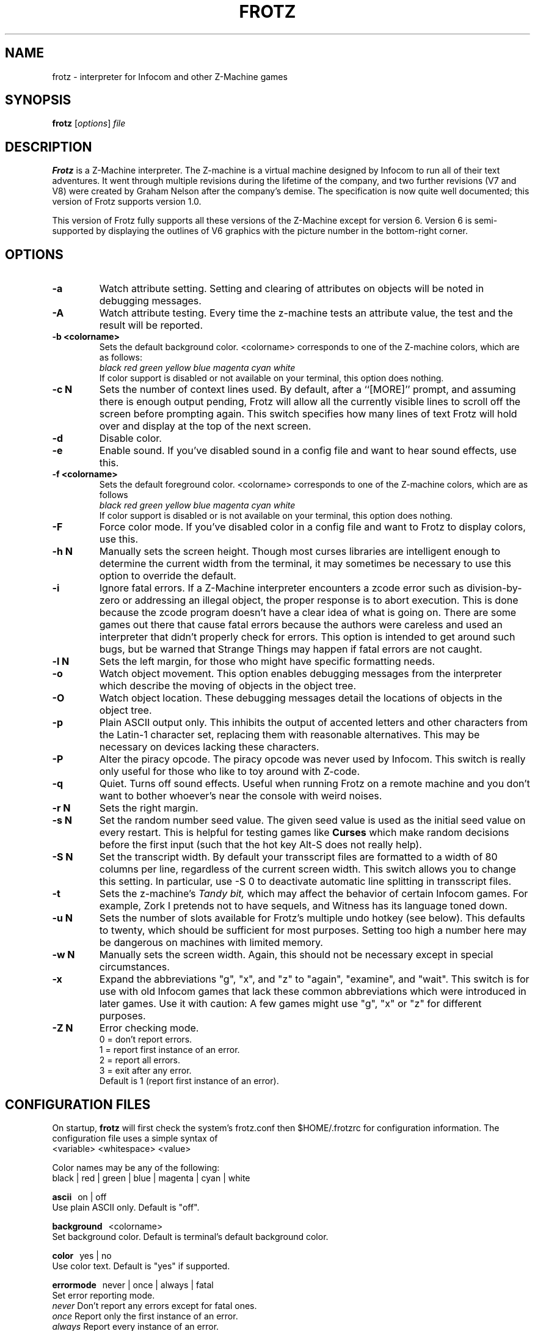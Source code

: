 .\" -*- nroff -*-
.TH FROTZ 6 2.43
.SH NAME
frotz \- interpreter for Infocom and other Z-Machine games

.SH SYNOPSIS
.B frotz
.RI [ options "] " file

.SH DESCRIPTION
.B Frotz
is a Z-Machine interpreter.  The Z-machine is a virtual machine designed
by Infocom to run all of their text adventures.  It went through multiple
revisions during the lifetime of the company, and two further revisions
(V7 and V8) were created by Graham Nelson after the company's demise.
The specification is now quite well documented; this version of Frotz
supports version 1.0.
.P
This version of Frotz fully supports all these versions of the Z-Machine
except for version 6.  Version 6 is semi-supported by displaying the
outlines of V6 graphics with the picture number in the bottom-right
corner.


.SH OPTIONS
.TP
.B \-a
Watch attribute setting.  Setting and clearing of attributes on objects
will be noted in debugging messages.

.TP
.B \-A
Watch attribute testing.  Every time the z-machine tests an attribute
value, the test and the result will be reported.

.TP
.B \-b <colorname>
Sets the default background color.  <colorname> corresponds to one of the
Z-machine colors, which are as follows:
.br
.I black red green yellow blue magenta cyan white
.br
If color support is disabled or not available on your terminal, this
option does nothing.

.TP
.B \-c N
Sets the number of context lines used.  By default, after a ``[MORE]''
prompt, and assuming there is enough output pending, Frotz will allow all
the currently visible lines to scroll off the screen before prompting
again.  This switch specifies how many lines of text Frotz will hold
over and display at the top of the next screen.

.TP
.B \-d
Disable color.

.TP
.B \-e
Enable sound.  If you've disabled sound in a config file and want to hear
sound effects, use this.

.TP
.B \-f <colorname>
Sets the default foreground color.  <colorname> corresponds to one of the
Z-machine colors, which are as follows
.br
.I black red green yellow blue magenta cyan white
.br
If color support is disabled or is not available on your terminal, this
option does nothing.

.TP
.B \-F
Force color mode.  If you've disabled color in a config file and want to
Frotz to display colors, use this.

.TP
.B \-h N
Manually sets the screen height.  Though most curses libraries are intelligent
enough to determine the current width from the terminal, it may sometimes
be necessary to use this option to override the default.

.TP
.B \-i
Ignore fatal errors.  If a Z-Machine interpreter encounters a zcode error
such as division-by-zero or addressing an illegal object, the proper
response is to abort execution.  This is done because the zcode program
doesn't have a clear idea of what is going on.  There are some games out
there that cause fatal errors because the authors were careless and used
an interpreter that didn't properly check for errors.  This option is
intended to get around such bugs, but be warned that Strange Things may
happen if fatal errors are not caught.

.TP
.B \-l N
Sets the left margin, for those who might have specific formatting needs.

.TP
.B \-o
Watch object movement.  This option enables debugging messages from the
interpreter which describe the moving of objects in the object tree.

.TP
.B \-O
Watch object location.  These debugging messages detail the locations of
objects in the object tree.

.TP
.B \-p
Plain ASCII output only.  This inhibits the output of accented letters
and other characters from the Latin-1 character set, replacing them with
reasonable alternatives.  This may be necessary on devices lacking these
characters.

.TP
.B \-P
Alter the piracy opcode.  The piracy opcode was never used by Infocom.
This switch is really only useful for those who like to toy around with
Z-code.

.TP
.B \-q
Quiet.  Turns off sound effects.  Useful when running Frotz on a remote
machine and you don't want to bother whoever's near the console with weird
noises.

.TP
.B \-r N
Sets the right margin.

.TP
.B \-s N
Set the random number seed value.  The given seed value is used as the initial
seed value on every restart. This is helpful for testing games like
.B Curses
which make random decisions before the first input (such that the hot
key Alt\-S does not really help).

.TP
.B \-S N
Set the transcript width.  By default your transscript files are formatted
to a width of 80 columns per line, regardless of the current screen width.
This switch allows you to change this setting. In particular, use \-S 0
to deactivate automatic line splitting in transscript files.

.TP
.B \-t
Sets the z-machine's
.I Tandy bit,
which may affect the behavior of certain Infocom games.  For example,
Zork I pretends not to have sequels, and Witness has its language
toned down.

.TP
.B \-u N
Sets the number of slots available for Frotz's multiple undo hotkey (see
below).  This defaults to twenty, which should be sufficient for most
purposes.  Setting too high a number here may be dangerous on machines
with limited memory.

.TP
.B \-w N
Manually sets the screen width.  Again, this should not be necessary
except in special circumstances.

.TP
.B \-x
Expand the abbreviations "g", "x", and "z" to "again", "examine", and
"wait".  This switch is for use with old Infocom games that lack these
common abbreviations which were introduced in later games.  Use it with
caution: A few games might use "g", "x" or "z" for different purposes.

.TP
.B \-Z N
Error checking mode.
.br
0 = don't report errors.
.br
1 = report first instance of an error.
.br
2 = report all errors.
.br
3 = exit after any error.
.br
Default is 1 (report first instance of an error).


.SH CONFIGURATION FILES
On startup,
.B frotz
will first check the system's frotz.conf then $HOME/.frotzrc for
configuration information.  The configuration file uses a simple syntax 
of
.br
<variable> <whitespace> <value>

.PP
Color names may be any of the following:
.br
black\ |\ red\ |\ green\ |\ blue\ |\ magenta\ |\ cyan\ |\ white


.PP
.BR ascii
\ \ on\ |\ off
.br
Use plain ASCII only.  Default is "off".

.PP
.BR background
\ \ <colorname>
.br
Set background color.  Default is terminal's default background color.

.PP
.BR color
\ \ yes\ |\ no
.br
Use color text.  Default is "yes" if supported.

.PP
.BR errormode
\ \ never\ |\ once\ |\ always\ |\ fatal
.br
Set error reporting mode.
.br
.I never
Don't report any errors except for fatal ones.
.br
.I once
Report only the first instance of an error.
.br
.I always
Report every instance of an error.
.br
.I fatal
Abort on any error, even non-fatal ones.
.br
Default is "once".

.PP
.BR expand_abb
\ \ on\ |\ off
.br
Expand abbreviations.  Default is off.  Expand the abbreviations "g", "x",
and "z" to "again", "examine", and "wait".  This switch is for use with
old Infocom games that lack these common abbreviations which were
introduced in later games.  Use it with caution.  A few games might use
the "g", "x", or "z" for different purposes.

.PP
.BR foreground
\ \ <colorname>
.br
Set foreground color.  Default is terminal's default forground color.

.PP
.BR ignore_fatal
\ \ on\ |\ off
.br
Ignore fatal errors.  If a Z-Machine interpreter encounters a zcode error
such as division-by-zero or addressing an illegal object, the proper
response is to abort execution.  This is done because the zcode program
doesn't have a clear idea of what is going on.  There are some games out
there that cause fatal errors because the authors were careless and used
an interpreter that didn't properly check for errors.  This option is
intended to get around such bugs, but be warned that Strange Things may
happen if fatal errors are not caught.
.br
Default is "off"

.PP
.BR piracy
\ \ on\ |\ off
.br
Alter the piracy opcode.  Default is off.  The piracy opcode was never
used by Infocom. This option is only useful for those who like to toy
around with Z-code.

.PP
.BR randseed
\ \ <integer>
.br
Set random number seed.  Default comes from the Unix epoch.

.PP
.BR sound
\ \ on\ |\ off
.br
Turn sound effects on or off.  Default is "on".

.PP
.BR tandy
\ \ on\ |\ off
.br
Set the machine's
.I Tandy bit.
This may affect the behavior of certain Infocom games.  For example, Zork
I pretends not to have sequels, and Witness has its language toned down.
Default is "off".

.PP
.BR undo_slots
\ \ <integer>
.br
Set number of undo slots.  Default is 500.

.PP
.BR zcode_path
\ \ /path/to/zcode/files:/another/path
.br
Set path to search for zcode game files.  This is just like the $PATH
environmental variable except that you can't put environmental variables
in the path or use other shortcuts.  For example, "$HOME/games/zcode" is
illegal because the shell can't interpret that $HOME variable.


.P
The following options are really only useful for weird terminals, weird
curses libraries or if you want to force a certain look (like play in
40-column mode).

.PP
.BR context_lines
\ \ <integer>
.br
Set the number of context lines used.  By default, after a ``[MORE]''
prompt, and assuming there is enough output pending, frotz will allow all
the currently visible lines to scroll off the screen before prompting
again.  This switch specifies how many lines of text frotz will hold over
and display at the top of the next screen.  Default is "0".

.PP
.BR left_margin
\ \ <integer>
.br
Set the left margin.  This is for those who might have special formatting
needs.

.PP
.BR right_margin
\ \ <integer>
.br
Set the right margin.  This is for those who might have special formatting
needs.

.PP
.BR screen_height
\ \ <integer>
.br
Manually set screen height.  Most curses libraries are intelligent enough
to determine the current width of the terminal.  You may need to use this
option to override the default.

.PP
.BR screen_width
\ \ <integer>
.br
Manually set screen width.  Again, this should not be necessary except in
special circumstances.

.PP
.BR script_width
\ \ <integer>
.br
Set the transcript width.  Default is 80 columns per line, regardless of
the current screen width.  This switch allows you to change this setting.
You may set this to "0" to deactivate automatic line-splitting in
transcript files.


.P
The following options are mainly useful for debugging or cheating.

.PP
.BR attrib_set
\ \ on\ |\ off
.br
Watch attribute setting.  Setting and clearing of attributes on objects
will be noted in debugging messages.  Default is "off"

.PP
.BR attrib_test
\ \ on\ |\ off
.br
Watch attribute testing.  Every time the z-machine tests an attribute
value, the test and the result will be reported.  Default is "off".

.PP
.BR obj_loc
\ \ on\ |\ off
.br
Watch object location.  These debugging messages detail the locations of
objects in the object tree.  Default is "off".

.PP
.BR obj_move
\ \ on\ |\ off
.br
Watch object movement.  This option enables debugging messages from the
interpreter which describe the movement of objects in the object tree.
Default is "off".

.SH ENVIRONMENT
If the ZCODE_PATH environmental variable is defined, frotz will search
that path for game files.  If that doesn't exist, INFOCOM_PATH will be
searched.


.SH FURTHER INFORMATION
.PP
A
.BR git(1)
repository of all versions of Unix Frotz back to 2.32 is available 
for public perusal here:
.br
https://github.com/DavidGriffith/frotz/. 
.PP
The bleeding edge of Frotz development may be followed there.  A wiki 
summarising Frotz is also there at this URL:
.br
https://github.com/DavidGriffith/frotz/wiki/
.PP
Source tarballs are available at the IF Archive or any of its many 
mirrors:
.br
http://www.ifarchive.org/
.PP
Most distributions of Linux and BSD include Frotz in their package 
repositories.

.SH CAVEATS
.PP
The Z Machine itself has trouble with the concept of resizing a terminal.
It assumes that once the screen height and width are set, they will never
change; even across saves.  This made sense when 24x80 terminals were the
norm and graphical user interfaces were mostly unknown.  I'm fairly sure
there's a way around this problem, but for now, don't resize an xterm in
which frotz is running.  Also, you should try to make sure the terminal
on which you restore a saved game has the same dimensions as the one on
which you saved the game.

.PP
You can use a path like "/usr/local/games/zcode:$HOME/zcode" with
$ZCODE_PATH or $INFOCOM_PATH because the shell will digest that $HOME
variable for you before setting $ZCODE_PATH. While processing frotz.conf
and $HOME/.frotzrc, a shell is not used. Therefore you cannot use
environmental variables in the "zcodepath" option within the config files.

.PP
This manpage is not intended to tell users HOW to play interactive
fiction.  Refer to the file HOW_TO_PLAY included in the Unix Frotz
documentation or visit one of the following sites:
.br
http://www.microheaven.com/ifguide/
.br
http://www.brasslantern.org/beginners/
.br
http://www.musicwords.net/if/how_to_play.htm

.PP
If you prefer a PDF file of how to play, here is one:
.br
http://inform-fiction.org/I7Downloads/Examples/dm/IntroductionToIF.pdf


.SH BUGS
This program has no bugs.  no bugs.  no bugs.  no *WHAP* thank you.  If 
you find one, please report it to the Github site referenced above in
.B
FURTHER INFORMATION.


.SH AUTHORS
.B Frotz
was written by Stefan Jokisch for MSDOS in 1995-7.
.br
The Unix port was done by Galen Hazelwood.
.br
The Unix port is currently maintained by David Griffith <dave@661.org>.


.SH "SEE ALSO"
.BR dfrotz (6)
.BR nitfol (6)
.BR rezrov (6)
.BR jzip (6)
.BR xzip (6)
.BR inform (1)


